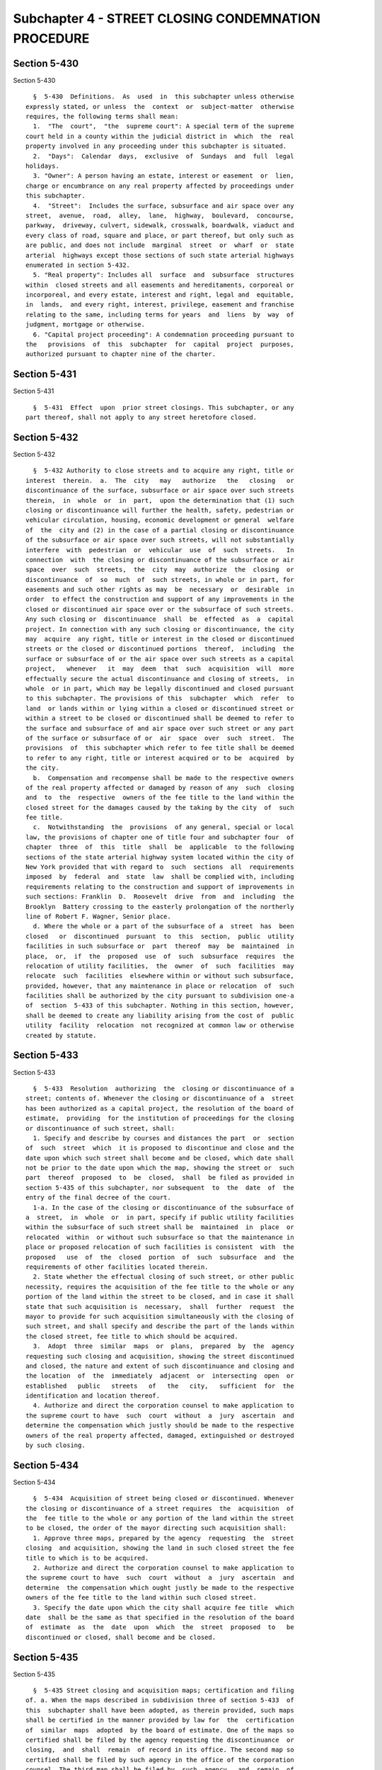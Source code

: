Subchapter 4 - STREET CLOSING CONDEMNATION PROCEDURE
====================================================

Section 5-430
-------------

Section 5-430 ::    
        
     
        §  5-430  Definitions.  As  used  in  this subchapter unless otherwise
      expressly stated, or unless  the  context  or  subject-matter  otherwise
      requires, the following terms shall mean:
        1.  "The  court",  "the  supreme court": A special term of the supreme
      court held in a county within the judicial district in  which  the  real
      property involved in any proceeding under this subchapter is situated.
        2.  "Days":  Calendar  days,  exclusive  of  Sundays  and  full  legal
      holidays.
        3. "Owner": A person having an estate, interest or easement  or  lien,
      charge or encumbrance on any real property affected by proceedings under
      this subchapter.
        4.  "Street":  Includes the surface, subsurface and air space over any
      street,  avenue,  road,  alley,  lane,  highway,  boulevard,  concourse,
      parkway,  driveway, culvert, sidewalk, crosswalk, boardwalk, viaduct and
      every class of road, square and place, or part thereof, but only such as
      are public, and does not include  marginal  street  or  wharf  or  state
      arterial  highways except those sections of such state arterial highways
      enumerated in section 5-432.
        5. "Real property": Includes all  surface  and  subsurface  structures
      within  closed streets and all easements and hereditaments, corporeal or
      incorporeal, and every estate, interest and right, legal and  equitable,
      in  lands,  and every right, interest, privilege, easement and franchise
      relating to the same, including terms for years  and  liens  by  way  of
      judgment, mortgage or otherwise.
        6. "Capital project proceeding": A condemnation proceeding pursuant to
      the   provisions  of  this  subchapter  for  capital  project  purposes,
      authorized pursuant to chapter nine of the charter.
    
    
    
    
    
    
    

Section 5-431
-------------

Section 5-431 ::    
        
     
        §  5-431  Effect  upon  prior street closings. This subchapter, or any
      part thereof, shall not apply to any street heretofore closed.
    
    
    
    
    
    
    

Section 5-432
-------------

Section 5-432 ::    
        
     
        §  5-432 Authority to close streets and to acquire any right, title or
      interest  therein.  a.  The  city   may   authorize   the   closing   or
      discontinuance of the surface, subsurface or air space over such streets
      therein,  in  whole  or  in  part,  upon the determination that (1) such
      closing or discontinuance will further the health, safety, pedestrian or
      vehicular circulation, housing, economic development or general  welfare
      of  the  city and (2) in the case of a partial closing or discontinuance
      of the subsurface or air space over such streets, will not substantially
      interfere  with  pedestrian  or  vehicular  use  of  such  streets.   In
      connection  with  the closing or discontinuance of the subsurface or air
      space  over  such  streets,  the  city  may  authorize  the  closing  or
      discontinuance  of  so  much  of  such streets, in whole or in part, for
      easements and such other rights as may  be  necessary  or  desirable  in
      order  to effect the construction and support of any improvements in the
      closed or discontinued air space over or the subsurface of such streets.
      Any such closing or  discontinuance  shall  be  effected  as  a  capital
      project. In connection with any such closing or discontinuance, the city
      may  acquire  any right, title or interest in the closed or discontinued
      streets or the closed or discontinued portions  thereof,  including  the
      surface or subsurface of or the air space over such streets as a capital
      project,   whenever   it  may  deem  that  such  acquisition  will  more
      effectually secure the actual discontinuance and closing of streets,  in
      whole  or in part, which may be legally discontinued and closed pursuant
      to this subchapter. The provisions of this  subchapter  which  refer  to
      land  or lands within or lying within a closed or discontinued street or
      within a street to be closed or discontinued shall be deemed to refer to
      the surface and subsurface of and air space over such street or any part
      of the surface or subsurface of or  air  space  over  such  street.  The
      provisions  of  this subchapter which refer to fee title shall be deemed
      to refer to any right, title or interest acquired or to be  acquired  by
      the city.
        b.  Compensation and recompense shall be made to the respective owners
      of the real property affected or damaged by reason of any  such  closing
      and  to  the  respective  owners of the fee title to the land within the
      closed street for the damages caused by the taking by the city  of  such
      fee title.
        c.  Notwithstanding  the  provisions  of any general, special or local
      law, the provisions of chapter one of title four and subchapter four  of
      chapter  three  of  this  title  shall  be  applicable  to the following
      sections of the state arterial highway system located within the city of
      New York provided that with regard to  such  sections  all  requirements
      imposed  by  federal  and  state  law  shall be complied with, including
      requirements relating to the construction and support of improvements in
      such sections: Franklin  D.  Roosevelt  drive  from  and  including  the
      Brooklyn  Battery crossing to the easterly prolongation of the northerly
      line of Robert F. Wagner, Senior place.
        d. Where the whole or a part of the subsurface of a  street  has  been
      closed   or  discontinued  pursuant  to  this  section,  public  utility
      facilities in such subsurface or  part  thereof  may  be  maintained  in
      place,  or,  if  the  proposed  use  of  such  subsurface  requires  the
      relocation of utility facilities,  the  owner  of  such  facilities  may
      relocate  such  facilities  elsewhere within or without such subsurface,
      provided, however, that any maintenance in place or relocation  of  such
      facilities shall be authorized by the city pursuant to subdivision one-a
      of  section  5-433 of this subchapter. Nothing in this section, however,
      shall be deemed to create any liability arising from the cost of  public
      utility  facility  relocation  not recognized at common law or otherwise
      created by statute.
    
    
    
    
    
    
    

Section 5-433
-------------

Section 5-433 ::    
        
     
        §  5-433  Resolution  authorizing  the  closing or discontinuance of a
      street; contents of. Whenever the closing or discontinuance of a  street
      has been authorized as a capital project, the resolution of the board of
      estimate,  providing  for the institution of proceedings for the closing
      or discontinuance of such street, shall:
        1. Specify and describe by courses and distances the part  or  section
      of  such  street  which  it is proposed to discontinue and close and the
      date upon which such street shall become and be closed, which date shall
      not be prior to the date upon which the map, showing the street or  such
      part  thereof  proposed  to  be  closed,  shall  be filed as provided in
      section 5-435 of this subchapter, nor subsequent  to  the  date  of  the
      entry of the final decree of the court.
        1-a. In the case of the closing or discontinuance of the subsurface of
      a  street,  in  whole  or  in part, specify if public utility facilities
      within the subsurface of such street shall be  maintained  in  place  or
      relocated  within  or without such subsurface so that the maintenance in
      place or proposed relocation of such facilities is consistent  with  the
      proposed   use  of  the  closed  portion  of  such  subsurface  and  the
      requirements of other facilities located therein.
        2. State whether the effectual closing of such street, or other public
      necessity, requires the acquisition of the fee title to the whole or any
      portion of the land within the street to be closed, and in case it shall
      state that such acquisition is  necessary,  shall  further  request  the
      mayor to provide for such acquisition simultaneously with the closing of
      such street, and shall specify and describe the part of the lands within
      the closed street, fee title to which should be acquired.
        3.  Adopt  three  similar  maps  or  plans,  prepared  by  the  agency
      requesting such closing and acquisition, showing the street discontinued
      and closed, the nature and extent of such discontinuance and closing and
      the location  of  the  immediately  adjacent  or  intersecting  open  or
      established   public   streets   of   the   city,   sufficient  for  the
      identification and location thereof.
        4. Authorize and direct the corporation counsel to make application to
      the supreme court to have  such  court  without  a  jury  ascertain  and
      determine the compensation which justly should be made to the respective
      owners of the real property affected, damaged, extinguished or destroyed
      by such closing.
    
    
    
    
    
    
    

Section 5-434
-------------

Section 5-434 ::    
        
     
        §  5-434  Acquisition of street being closed or discontinued. Whenever
      the closing or discontinuance of a street requires  the  acquisition  of
      the  fee title to the whole or any portion of the land within the street
      to be closed, the order of the mayor directing such acquisition shall:
        1. Approve three maps, prepared by the agency  requesting  the  street
      closing  and acquisition, showing the land in such closed street the fee
      title to which is to be acquired.
        2. Authorize and direct the corporation counsel to make application to
      the supreme court to have  such  court  without  a  jury  ascertain  and
      determine  the compensation which ought justly be made to the respective
      owners of the fee title to the land within such closed street.
        3. Specify the date upon which the city shall acquire fee title  which
      date  shall be the same as that specified in the resolution of the board
      of  estimate  as  the  date  upon  which  the  street  proposed  to   be
      discontinued or closed, shall become and be closed.
    
    
    
    
    
    
    

Section 5-435
-------------

Section 5-435 ::    
        
     
        §  5-435 Street closing and acquisition maps; certification and filing
      of. a. When the maps described in subdivision three of section 5-433  of
      this  subchapter shall have been adopted, as therein provided, such maps
      shall be certified in the manner provided by law for  the  certification
      of  similar  maps  adopted  by the board of estimate. One of the maps so
      certified shall be filed by the agency requesting the discontinuance  or
      closing,  and  shall  remain  of record in its office. The second map so
      certified shall be filed by such agency in the office of the corporation
      counsel. The third map shall be filed by  such  agency,  and  remain  of
      record in the office in which instruments affecting real property in the
      county  in  which  the  closed street may be situated are required to be
      recorded. Such map shall be final and conclusive upon the city and  upon
      all persons whomsoever.
        b. When the maps described in subdivision one of section 5-434 of this
      subchapter  shall  have  been approved and certified, such maps shall be
      filed by the agency requesting  the  acquisition  in  the  same  offices
      specified in subdivision a of this section.
        c.  Street  closing  and  acquisition maps required to be filed in the
      office in which instruments affecting real property  in  the  county  in
      which  the  street  to  be  closed and acquired may be situated shall be
      filed on the same date.
    
    
    
    
    
    
    

Section 5-436
-------------

Section 5-436 ::    
        
     
        § 5-436 Order to expedite. At any time after the date of the filing of
      such  street  closing  and acquisition maps, the corporation counsel, or
      any owner may apply to the court for an order  directing  any  owner  or
      owners,  or  the  corporation counsel, as the case may be, to show cause
      why further proceedings under this subchapter on the part of such  owner
      or  owners  or  of the corporation counsel should not be expedited. Upon
      the hearing directed by such an order to show cause, the court,  in  its
      discretion,  may make an order directing that such proceedings should be
      expedited in the manner stated therein  and  also  making  such  further
      directions with respect to the particulars shown upon the application as
      shall be just and proper in the premises.
    
    
    
    
    
    
    

Section 5-437
-------------

Section 5-437 ::    
        
     
        § 5-437 Release to owners. In any case where any street which has been
      conveyed   or   ceded   to  the  city  without  compensation,  shall  be
      discontinued and closed and the person or persons  who  have  made  such
      grant or conveyance, or his, hers or their heirs, devisees, executors or
      successors,  are  the  owners  and  have  retained title to the property
      fronting thereon, the board of estimate is authorized, on behalf of  the
      city,  to  release and convey without compensation or upon such terms as
      may appear to such board to be just and  equitable,  to  such  owner  or
      owners, his, hers or their heirs, devisees, executors or successors, all
      the right, title and interest which the city may have so acquired in and
      to  the  part  of  such  street, in consideration of the release by such
      owner or owners of any and all claims for damages  or  compensation  for
      and on account of the discontinuance or closing thereof. In such case no
      proceeding  shall be had to estimate such loss and damage as provided in
      this subchapter.
    
    
    
    
    
    
    

Section 5-438
-------------

Section 5-438 ::    
        
     
        §  5-438  Closing of street; vesting of title. Upon the date specified
      in the resolution of the board of estimate as the date  upon  which  the
      street,  proposed  to  be  discontinued  or  closed, shall become and be
      closed, all easements, in and over the land within such  closed  street,
      of  every  nature whatsoever, whether in favor of the public or in favor
      of the owners of the real property abutting thereon, shall become and be
      extinguished and destroyed, and ever after such date, such former street
      shall cease to be or remain for any purpose whatever, a street.  In  all
      cases where the city, at the time of such closing, shall acquire the fee
      title  to  the  whole or any part of the land within such closed street,
      the city shall acquire and become and  be  vested  with  the  fee  title
      thereto, simultaneously with the closing thereof.
    
    
    
    
    
    
    

Section 5-439
-------------

Section 5-439 ::    
        
     
        §  5-439  Closing of street; effect on real property contracts. In all
      cases where any part of any lot or parcel of  land  or  other  premises,
      under  lease  or other contract, shall be contiguous to any street after
      the closing thereof, all the covenants, contracts and agreements between
      landlord and tenant or any other contracting parties, touching the  same
      or  any  part  thereof,  shall,  upon  the  date of the closing thereof,
      respectively cease and determine and be absolutely discharged.
    
    
    
    
    
    
    

Section 5-440
-------------

Section 5-440 ::    
        
     
        §  5-440  Notice of application to court. Whenever the maps shall have
      been filed pursuant to section 5-435 of this subchapter, the corporation
      counsel shall institute a proceeding  to  ascertain  and  determine  the
      compensation which justly should be made to the respective owners of the
      real  property  affected  or damaged by the closing of the street and to
      the respective owners of the fee  title  to  the  land  in  such  closed
      street, the acquisition of which may be provided for in the order of the
      mayor.  Such corporation counsel shall cause a notice of the application
      to the supreme court to have such court, without a jury,  ascertain  and
      determine  such compensation, to be published in the City Record for ten
      days prior to the making of such application, and shall state  the  time
      and  place  when  and  where such application shall be made. Such notice
      shall specify and describe the closed street by means of the description
      contained in the resolution which provided for the closing  thereof.  It
      shall  also  specify  what  portion,  if  any, of the land in the closed
      street the acquisition of fee title to which is  provided  for  in  such
      order.
    
    
    
    
    
    
    

Section 5-441
-------------

Section 5-441 ::    
        
     
        §  5-441  Application  to  court;  contents  of petition. Upon the day
      stated in such notice, or upon such further day to which the  court  may
      for  good  cause adjourn such application, the corporation counsel shall
      present a petition, signed by him or her on behalf of the city:
        1. Setting forth briefly the  proceedings  had  in  relation  to  such
      discontinuance or closing.
        2. Showing the nature and extent thereof.
        3. Indicating the real property affected thereby, and to what portion,
      if any, of the land within the closed street the city has acquired or is
      authorized  to  acquire  the  fee  title, by reference to the maps which
      shall have been filed as provided in section 5-435 of this subchapter. A
      copy of each map shall be attached to the petition.
        4. Praying that the compensation which justly should be  made  to  the
      respective  owners of the real property affected or damaged by reason of
      such closing and also, in a proper case, the compensation  which  justly
      should  be  made  to  the respective owners of the fee title to the land
      within the closed street, acquired or to be acquired in the  proceeding,
      be ascertained and determined by the supreme court without a jury.
    
    
    
    
    
    
    

Section 5-442
-------------

Section 5-442 ::    
        
     
        §  5-442 Order granting application; filing thereof. Upon due proof to
      its satisfaction of the publication of the required notice and upon  the
      filing of the required petition, the court shall enter an order granting
      the  application,  which order shall be filed in the office of the clerk
      of each county in which the closed street and the property  affected  or
      damaged by the closing thereof or any part of either may be situated.
    
    
    
    
    
    
    

Section 5-443
-------------

Section 5-443 ::    
        
     
        §  5-443 Filing of damage map; notice to file claims. a. Thereupon the
      corporation counsel shall file in the office of the clerk of each county
      in which the closed street and the real property affected or damaged  by
      the  closing  thereof or any part of either may be situated, a survey or
      map showing such real property  subdivided  into  parcels  corresponding
      with  the  separate  ownerships  of  the  land  within the closed street
      acquired by the city and of the real property affected or damaged by the
      closing thereof, as nearly as the same has been ascertained.
        b. The corporation counsel shall also cause to  be  published  in  the
      City Record a notice containing:
        1.  The  same  description of the closed street which was contained in
      the resolution closing the same and a general description  of  the  real
      property affected or damaged by the closing of such street, and the land
      in  the  closed  street acquired or to be acquired in such proceeding by
      the city.
        2. A statement that the survey or  map  thereof  has  been  filed  and
      requiring  that  all  claimants,  on or before a date therein specified,
      shall file with the clerk of each county in which such closed street and
      the real property affected or damaged by the closing or taking  thereof,
      or  any part of either, may be situated, a written claim or demand, duly
      verified, in  the  manner  provided  by  law  for  the  verification  of
      pleadings  in  an  action,  setting forth the real property owned by the
      claimant, and the claimant's post office address.
        c. The claimant or his or her attorney, within the  same  time,  shall
      serve on the corporation counsel a copy of such verified claim.
    
    
    
    
    
    
    

Section 5-444
-------------

Section 5-444 ::    
        
     
        § 5-444 Proof of ownership. a. The proof of title to real property for
      which damages caused by the closing of the street are claimed, and proof
      of  title to real property taken or damaged by reason of the acquisition
      by the city of the fee title to the land within the  closed  street,  in
      all  cases where the title thereto is undisputed, together with proof of
      liens, encumbrances or  burdens  thereon,  shall  be  submitted  by  the
      claimant  to  the  corporation  counsel,  or  to  such  assistant as the
      corporation counsel shall designate. The corporation counsel shall serve
      upon all parties or their attorneys who have served on  the  corporation
      counsel  a copy of their verified claims, a notice of the time and place
      at which he or she will receive such proof of title. In all cases  where
      the  title  of a claimant is disputed, it shall be the duty of the court
      to determine the ownership of  such  real  property,  or  the  right  to
      damages  thereto, upon the proof submitted to the court during the trial
      of the proceeding.
        b. The court shall also have power to determine all questions of title
      and right to damages, incident to the trial of the proceeding.
    
    
    
    
    
    
    

Section 5-445
-------------

Section 5-445 ::    
        
     
        §  5-445  Note  of issue of the proceeding. After all parties who have
      filed verified claims have proved their title, or have failed to  do  so
      after  being  notified  by the corporation counsel of the time and place
      when and where such proof of title would be received by the  corporation
      counsel,  such corporation counsel shall serve upon all parties or their
      attorneys who have appeared in the proceeding, a note of  issue  thereof
      and  shall  file  the  same with the clerk of the court of the county in
      which the trial is to be had. The trial shall  be  had  in  such  county
      within  the judicial district in which the real property affected by the
      proceeding is situated as the corporation counsel in the note  of  issue
      shall  designate.  Such  note of issue shall be served at least ten days
      before, and shall be filed at least eight days before the date for which
      the proceeding is noticed for trial. The note  of  issue  shall  briefly
      state:
        1. The title of the proceeding.
        2.  The  date  and entry of the order granting the application to have
      the compensation for damages  caused  by  the  closing  ascertained  and
      determined.
        3.  The  names and addresses of the parties who have filed claims, and
      the names and addresses of their respective attorneys.
        4. A brief statement as to the extent of the  street  which  has  been
      closed and discontinued and the part thereof to be acquired by the city.
      The  clerk  of  the  court  must thereupon enter the proceeding upon the
      proper calendar, according to  the  date  of  the  entry  of  the  order
      granting  such  application.  When the note of issue has been served and
      filed, the proceeding must remain on the calendar until finally disposed
      of.
    
    
    
    
    
    
    

Section 5-446
-------------

Section 5-446 ::    
        
     
        §  5-446 View by court. It shall be the duty of the justice trying the
      proceeding to view the real property affected by the closing.
    
    
    
    
    
    
    

Section 5-447
-------------

Section 5-447 ::    
        
     
        § 5-447 Decision of the court. The court, after hearing such testimony
      and  considering  such  proofs  as  may  be offered, shall ascertain and
      estimate the compensation which ought justly to be made by the  city  to
      the  respective  owners of the real property affected and damaged by any
      street closing, and shall also ascertain and determine the  compensation
      to  be made to the respective owners of the fee title to the land within
      the closed street for damages sustained by reason of the acquisition  by
      the  city  of  the fee title thereto. The court shall also ascertain and
      estimate the value of the city's interest in the respective  parcels  of
      the closed street.
    
    
    
    
    
    
    

Section 5-448
-------------

Section 5-448 ::    
        
     
        §  5-448  Corporation  counsel  to furnish clerks; agencies to furnish
      maps.  a. It shall be the duty of the corporation counsel to furnish  to
      the  court  in the proceeding to discontinue and close any street and to
      acquire title thereto, such necessary clerks and other employees, and to
      provide such suitable offices as they may  require  to  enable  them  to
      fully  and satisfactorily discharge the duties imposed upon the court by
      this subchapter.
        b. The board of estimate may require any agency of the city to furnish
      any surveys or maps required in  connection  with  the  closing  of  any
      street.
    
    
    
    
    
    
    

Section 5-449
-------------

Section 5-449 ::    
        
     
        §  5-449 Amendment of street closing proceeding to include acquisition
      of fee title to closed street. Where a street has been  closed  pursuant
      to  the  provisions  of this subchapter, and the compensation to be made
      for the damages caused by the closing thereof is to be  ascertained  and
      determined  by the supreme court without a jury, and the city is not the
      owner of the fee title to the land within such  closed  street  and  the
      effectual  closing  of  such  street  or  part  thereof, or other public
      necessity, requires that such city should acquire the fee title  to  the
      whole  or  part  of the land within the closed street, the city shall be
      authorized to acquire the fee title thereto for the purposes provided by
      this subchapter. Such acquisition may be authorized before or after  the
      institution  of  a  proceeding  to have the supreme court without a jury
      ascertain and determine the compensation to  be  made  for  the  damages
      caused  by  the  closing  of  such  street,  but  the order of the mayor
      instituting the proceeding for the acquisition shall be  approved  prior
      to  the filing of the tentative decree in any street closing proceeding.
      The mayor, in issuing such order, shall comply with  the  provisions  of
      section  5-434 of this subchapter. Such order shall authorize and direct
      the corporation counsel to apply to the  supreme  court  in  the  proper
      judicial  district  to  have  such  court  without  a jury ascertain and
      determine the compensation which justly should be made to the respective
      owners of the fee title to the land within the  closed  street  for  the
      damages  sustained  by  such owners on account of the acquisition by the
      city of the fee title thereto. Such order shall specify  the  date  upon
      which  the  fee  title to the land within the closed street shall become
      and be vested  in  the  city,  in  accordance  with  the  provisions  of
      subdivision three of section 5-434, which date shall not be prior to the
      entry  of the order authorizing the court to ascertain and determine the
      compensation to be made therefor nor subsequent  to  the  entry  of  the
      final  decree  of  the court in such proceeding. Upon the date so fixed,
      the fee title to the land within the closed street shall become  and  be
      vested  in  the  city.  Upon  the issuance of such order the corporation
      counsel shall give notice by publication for ten days in the City Record
      that he or she will apply to the supreme court,  stating  the  time  and
      place  when  and where such application will be made, to have such court
      without a jury ascertain and determine  the  compensation  which  justly
      should  be  made  to  the respective owners of the fee title to the land
      within the closed street. Upon such application the corporation  counsel
      shall present to the court a petition signed and verified by him or her,
      setting  forth  the  action  had  by  the mayor, and indicating the land
      within the closed street, the fee title to which is to  be  acquired  by
      the  city,  by  a precise description with courses and distances, having
      reference to the city map, an extract from which shall be attached,  and
      praying  that  the compensation to be made therefor shall be ascertained
      and determined by such court without a  jury.  At  the  time  and  place
      specified   in   such  notice,  unless  the  court  shall  adjourn  such
      application to a subsequent day, and, in that event,  at  the  time  and
      place  to  which  the  same  may  be  adjourned,  upon  due proof to its
      satisfaction of the publication of such notice and upon  the  filing  of
      such  petition, the court shall enter an order granting the application,
      which order shall be filed in the office of the clerk of the  county  in
      which  the  closed  street  is  situated. Awards for damages, due to the
      acquisition of the fee title to the land within the closed street, shall
      be made as provided  in  any  proceeding  instituted  pursuant  to  this
      subchapter.
    
    
    
    
    
    
    

Section 5-450
-------------

Section 5-450 ::    
        
     
        §  5-450  Agreements  with  owners. a. It shall also be lawful for the
      board of estimate, with respect to a street closing, and the mayor, with
      respect to acquisition, either before of  after  the  institution  of  a
      proceeding  under  this subchapter, to agree with the owners of the real
      property that will be affected  by  such  closing,  for  and  about  the
      cession  to  the  city  of  other  real  property  included  within  the
      boundaries of any established street shown on the city map, in  lieu  of
      the real property comprised within the lines of the closed street, or to
      agree  for  and about the compensation to be made to such owners for the
      same or for and about the value of real property to be ceded in lieu  of
      such discontinued or closed portion or portions of such street.
        b.  In  case of any such agreement or agreements with part only of the
      owners entitled to and interested in the same real property so affected,
      for the purpose of making any such discontinuance or closing, or cession
      in lieu of such closing, the same shall be valid and  binding  upon  the
      parties thereto, and the court shall nevertheless enter upon and make or
      proceed  with  its  estimate,  and tentative and final decrees as to the
      residue of such real property affected by the closing, concerning  which
      the owners thereof shall not agree.
        c.  The final decree of the court shall be of like force and effect in
      regard to the matters comprised therein, as if no such agreement  as  to
      the part of the premises had been made.
    
    
    
    
    
    
    

Section 5-451
-------------

Section 5-451 ::    
        
     
        §  5-451 Tentative decree; preparation, contents and filing of. a. The
      court  shall  instruct  the  corporation  counsel  to  prepare   tabular
      abstracts  of its estimated damage due to the closing, and of the damage
      due to the acquisition by the city of fee title to the land  within  the
      closed  street and of the value of the city's interest in the respective
      parcels of the closed street. The tabular abstract of  estimated  damage
      due to the closing of the street shall set forth:
        1.  The  amount  of  loss  and damage to each and every parcel of real
      property affected by the proceeding.
        2. The name of the respective owners of each and every parcel of  real
      property affected thereby, as far as the same shall be ascertained.
        3.  A  sufficient designation or description of the respective lots or
      parcels of real property damaged by the closing of the street or by  the
      acquisition  of  the  fee  title  to  the lands in the closed street, by
      reference to numbers  of  the  respective  parcels  indicated  upon  the
      surveys, diagrams, maps or plans which shall be attached to such tabular
      abstracts.
        b. The court shall appraise and determine and separately set forth and
      state  in  the  tabular  abstract,  the  value  of  the right, title and
      interest of the city in and to the fee of the  land  within  the  closed
      street.
        c.  Such  tabular  abstracts shall be signed by the justice trying the
      proceedings and filed with the clerk of each county in which the  closed
      street  and the real property abutting thereon or any part of either may
      be situated and when so filed shall constitute the tentative  decree  of
      the  court  as  to  awards for damages and as to the value of the city's
      interest in the respective parcels of land within the closed street.
    
    
    
    
    
    
    

Section 5-452
-------------

Section 5-452 ::    
        
     
        § 5-452 Notice to file objections; hearing thereon. a. Upon the filing
      of  the  tentative decree, the corporation counsel shall give notice, by
      advertisement to be published for fifteen days in the  City  Record,  of
      the  filing  of  such  tentative decree, and that the city and all other
      parties to such proceeding or in any way interested in the real property
      affected  thereby,  having  any  objections  thereto,  shall  file  such
      objections,  in writing, duly verified in the manner required by law for
      the verification of pleadings in an action, and setting forth  the  real
      property  owned by the objector and his or her post office address, with
      such clerk within twenty  days  after  the  first  publication  of  such
      notice,  and  that  the  corporation counsel, on a date specified in the
      notice, will apply to the justice who made the tentative decree to fix a
      time when the justice will hear the parties so objecting. Similar notice
      for at least ten  days  shall  be  given  of  the  filing  of  any  new,
      supplemental   or  amended  tentative  decree  and  for  the  filing  of
      objections thereto. Every party so objecting or  such  party's  attorney
      shall,  within the same time, serve on the corporation counsel a copy of
      such verified objections.
        b. Upon such application, the justice shall fix the time  when  he  or
      she  will hear the parties so objecting and desiring to be heard. At the
      time fixed, the justice shall  hear  the  person  or  persons  who  have
      objected  to the tentative decree or to the new, supplemental or amended
      tentative decree, and who may then and there appear, and shall have  the
      power  to  adjourn,  from time to time, until all parties who have filed
      objections and who desire to be heard shall have been fully heard.
        c. After the filing  of  the  tentative  decree  or  of  any  new,  or
      supplemental, or amended tentative decree, no award for damages shall be
      diminished  without notice to the owner of the real property affected or
      the owner's attorney appearing in the  proceeding,  and  an  opportunity
      given  for  a hearing in regard thereto, before the signing of the final
      decree.
    
    
    
    
    
    
    

Section 5-453
-------------

Section 5-453 ::    
        
     
        §  5-453 Correction of defects. The court shall have power at any time
      to correct any pleading or any defect or  informality,  in  any  special
      proceeding  authorized  by this subchapter, that may be necessary, or to
      amend any description, or cause  other  real  property  to  be  included
      therein  or  real property included therein to be excluded therefrom, or
      to permit any person having an interest  therein  to  be  made  a  party
      thereto,  or to relieve from any default, mistake, or irregularity or to
      direct such further notice to be given to any party in  interest  as  it
      shall deem proper.
    
    
    
    
    
    
    

Section 5-454
-------------

Section 5-454 ::    
        
     
        §  5-454  Final  decree; preparation, contents and filing of. a. After
      considering the  objections,  if  any,  and  making  any  correction  or
      alteration  in  the tentative decree as to any award or as to any matter
      in the tentative decree which the court shall consider just and  proper,
      the  justice  trying  the  proceeding  shall  give  instructions  to the
      corporation counsel as to the preparation  of  the  final  decree.  Such
      decree shall consist of the tentative decree, and shall have:
        1.  The  final  awards for damages due to the closing as determined by
      the court set opposite the respective damage parcel numbers in a  column
      headed  "final  awards  for  closing damages" in the tabular abstract of
      awards.
        2. The final awards for damages due to  the  acquisition  of  the  fee
      title  in  the land within the closed street set opposite the respective
      parcels of the closed street in the column headed "final awards for land
      in closed street" in the tabular abstract of awards.
        3. The value of the city's interest in the land within the  respective
      parcels  of  the  closed  street  in  a  column  headed "value of city's
      interest in respective parcels of closed street."
        b. Such final decree shall contain a statement:
        1.  Of  the  facts  conferring  on  the  court  jurisdiction  of   the
      proceeding.
        2. Of such other matters as the court shall require to be set forth.
        3.  That the amounts set opposite the respective damage parcel numbers
      in the column headed "final awards for closing damages" in  the  tabular
      abstract  of  awards  constitute and are the just compensation which the
      respective owners are entitled to receive  from  the  city  for  damages
      caused by the closing of the street.
        4.  That the amounts set opposite the respective parcels of the closed
      street in the column headed "final awards for land in closed street"  in
      the tabular abstract of awards, constitute and are the just compensation
      which  the  respective  owners are entitled to receive from the city for
      damages caused by the acquisition by the city of the fee  title  to  the
      land within the closed street.
        5.  That the amounts set opposite the respective parcels of the closed
      street in the column headed "value of city's interest in the  respective
      parcels  of  the  closed street" in such tabular abstract constitute the
      sums of money to be paid to the city for  a  conveyance  of  the  city's
      interest therein by the parties entitled to a conveyance thereof.
        c. Such final decree shall also set forth:
        1.  The  several  parcels damaged by the closing of the street and the
      several parcels of the closed street and the several parcels outside  of
      the  closed  street,  by reference to the numbers of such parcels on the
      respective maps, survey,  diagrams,  or  plans  attached  thereto,  duly
      corrected, when necessary, and it shall not be necessary to describe any
      parcels by a description by metes and bounds.
        2.  The  names of the respective owners of the several parcels damaged
      by the closing of such street, as  far  as  the  same  shall  have  been
      ascertained,  provided that in all cases where the owners are unknown or
      not fully known to the court, it shall be sufficient to  set  forth  and
      state  in  general terms in the decree the respective sums to be allowed
      and paid to or by the owners of  the  respective  parcels  for  loss  or
      damage,  without  specifying  their  names or their estates or interests
      therein, and in such cases the owners may be specified as unknown.
        d. The final decree, together with all of the  affidavits  and  proofs
      upon  which the same is based, shall be filed in the office of the clerk
      of each county in which the closed street and the real property  damaged
      by  the closing thereof or any part of either may be situated. The final
      decree, unless set aside or reversed  on  appeal,  shall  be  final  and
    
      conclusive as well upon the city as upon the owners of the real property
      mentioned therein, and also upon all other persons whomsoever.
    
    
    
    
    
    
    

Section 5-455
-------------

Section 5-455 ::    
        
     
        §  5-455  Appeals  to  appellate division and court of appeals. a. The
      city, or any party or person affected by the proceeding and aggrieved by
      the final decree of the court  therein,  may  appeal  to  the  appellate
      division of the court. An appeal from the final decree of the court must
      be  taken  within  thirty  days after notice of the filing of such final
      decree. Such appeal shall be taken and heard in the manner  provided  by
      the civil practice law and rules and the rules and practice of the court
      in  relation  to  appeals  in  special proceedings. Such appeal shall be
      heard and determined by the appellate division upon the merits, both  as
      to  the  questions  of  law and fact. The determination of the appellate
      division shall be in the form of an order. The taking of  an  appeal  by
      any  person  or  persons shall not operate to stay the proceedings under
      this subchapter, except as to the particular  parcel  of  real  property
      with  which the appeal is concerned. The final decree of the court shall
      be deemed to be final  and  conclusive  upon  all  parties  and  persons
      affected thereby, who have not appealed. Such appeal shall be heard upon
      the evidence taken before the court, or such part or portion thereof, as
      the  justice  at  special  term,  who made the decree appealed from, may
      certify, or the parties to such appeal may agree upon as  sufficient  to
      present  the  merits  of  the  questions in respect to which such appeal
      shall be had.
        b. The city, or any party or person affected  by  the  proceeding  and
      aggrieved  by  the  order  of the appellate division entered on any such
      appeal, may appeal to the court of appeals from such order. Such  appeal
      shall  be  taken  and heard in the manner provided by the civil practice
      law and rules and the rules and practice of  the  court  of  appeals  in
      relation  to  appeals  from  orders in special proceedings. The court of
      appeals may affirm or reverse the order appealed from and may make  such
      order or direction as shall be appropriate to the case.
    
    
    
    
    
    
    

Section 5-456
-------------

Section 5-456 ::    
        
     
        §  5-456  Taxation  of  costs,  charges  and expenses. a. The costs or
      charges of any agency of the city, or others, which shall be required by
      law to be taxed, shall not be paid or allowed for any service  performed
      under  this  subchapter,  unless the same shall be taxed by the court. A
      bill of such costs, charges and expenses shall be filed in the office of
      the clerk of the court in the county in which the land  is  situated  at
      least  ten  days  before  the  same shall be presented for taxation, and
      there shall be annexed thereto a  statement  of  the  amounts,  if  any,
      previously  taxed,  to  whom  the same were payable and the date of such
      taxation. A notice shall be published in the City Record, for ten  days,
      of  the time and place of taxing such costs, charges and expenses, which
      shall be thereupon taxed by a justice of the  supreme  court,  or  by  a
      referee under his or her special order.
        b.  All  such  costs  and expenses or disbursements shall be stated in
      detail in the  bill  of  costs,  charges  and  expenses,  and  shall  be
      accompanied by such proof of the reasonableness and necessity thereof as
      is  now  required  by law and the practice of the court upon taxation of
      costs and disbursements in other special proceedings or actions in  such
      court.
    
    
    
    
    
    
    

Section 5-457
-------------

Section 5-457 ::    
        
     
        §  5-457  Awards and costs; when, how and to whom paid. a. All damages
      awarded by the court, and all costs and expenses which may be  taxed  in
      the  proceeding,  shall  be  paid  by the city to the respective persons
      mentioned or referred to in the final decree of the court  or  in  whose
      favor  such  costs  and  expenses  shall  be taxed. In a capital project
      proceeding, such costs and expenses shall be deemed part of the cost  of
      the  acquisition of land or permanent rights in land and may be financed
      in the same manner as the acquisition of land  or  permanent  rights  in
      land.
        b.  Whenever  the  amount  of  damages  awarded  in  any final decree,
      together with the costs which shall have been taxed in  the  proceeding,
      shall  exceed the balance remaining in the fund, from which such amounts
      are  payable,  after  deducting  all  outstanding  claims  against  such
      balance,  the court, upon proper application of an owner or other person
      entitled to such excess, shall require the city to issue and sell serial
      bonds the proceeds of which shall be paid into such fund  to  meet  such
      deficiency.
        c. In default of payment, in a capital project proceeding, the owners,
      or  other persons entitled to be paid, may at any time after application
      first made to the comptroller therefor, sue for and recover  the  amount
      due, with lawful interest and the costs of suit.
        d.  Except  when any sum or sums of money shall in the final decree be
      made to "unknown owners", the supreme court, upon the application of the
      city or of any person entitled to or claiming to be  interested  in  the
      lands,  tenements or hereditaments for which such awards have been made,
      or any part thereof, shall either direct the same to be retained by  the
      comptroller,  or  to  be  paid  into  the  supreme court until the title
      thereto or the respective interests and estates of all  parties  therein
      shall  be  determined  by the court. Upon such application the court may
      take the proofs and testimony of the claimant or  claimants  or  parties
      interested in the lands for which the awards have been made or refer the
      matter to a referee for such purpose.
    
    
    
    
    
    
    

Section 5-458
-------------

Section 5-458 ::    
        
     
        §  5-458  Awards;  deposits  of;  payment  of, to persons not entitled
      thereto. a. Whenever the owner, in whose favor any awards shall be made,
      shall be a minor or incompetent or absent from the city, and also in all
      cases where the name of the owner shall not be set forth or mentioned in
      the final decree, or where such owner, being named  therein,  cannot  be
      found,  or  where  there  are adverse or conflicting claims to the money
      awarded as compensation, it shall be lawful for the comptroller  to  pay
      such  awards  made  in  the  final  decree into the supreme court, to be
      invested, secured, disposed of and paid out as such court shall  direct.
      Such  payment shall be as valid and effectual in all respects as if made
      to such owners according to their just rights, if they  had  been  known
      and had all been present, of full age and competent.
        b. In all cases, however, where any such award, which shall be made in
      the  final  decree  in favor of any person whether named or not named in
      the final decree of the court, shall be paid to any  person  or  persons
      whomsoever,  when the same shall of right belong, and ought to have been
      paid to some other person or persons, it shall be lawful for the  person
      or  persons,  to  whom  the same ought to have been paid, to sue for and
      recover the same, with lawful interest  and  costs  of  suit,  from  the
      person  or  persons,  to  whom the same shall have been paid, as so much
      money had and received to the use of the plaintiff or plaintiffs, by the
      person or persons, respectively, to whom the same  shall  have  been  so
      paid, and the final decree of the court, with proof of payment, shall be
      conclusive evidence of such payment in such suit.
    
    
    
    
    
    
    

Section 5-459
-------------

Section 5-459 ::    
        
     
        §  5-459  Purchase  of  awards  by the city. The provisions of section
      5-329 of this subchapter shall be construed to have application  to  and
      to be incorporated into this subchapter.
    
    
    
    
    
    
    

